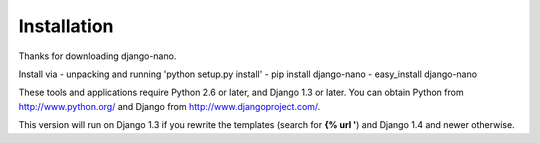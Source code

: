 Installation
============

Thanks for downloading django-nano.

Install via 
- unpacking and running 'python setup.py install'
- pip install django-nano
- easy_install django-nano

These tools and applications require Python 2.6 or later, and Django
1.3 or later. You can obtain Python from http://www.python.org/ and
Django from http://www.djangoproject.com/.

This version will run on Django 1.3 if you rewrite the templates
(search for **{% url '**) and Django 1.4 and newer otherwise.


